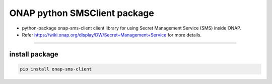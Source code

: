 ONAP python SMSClient package
=============================

-  python-package onap-sms-client client library for using Secret
   Management Service (SMS) inside ONAP.
-  Refer https://wiki.onap.org/display/DW/Secret+Management+Service for
   more details.

--------------

install package
---------------

.. code:: bash

      pip install onap-sms-client
